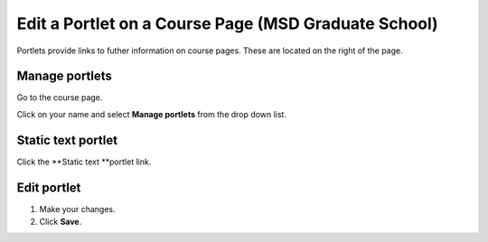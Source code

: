 Edit a Portlet on a Course Page (MSD Graduate School)
=====================================================

Portlets provide links to futher information on course pages. These are located on the right of the page. 

Manage portlets
---------------

.. image:: images/edit-a-portlet-on-a-course-page--msd-graduate-school-/manage-portlets.png
   :alt: 
   :height: 323px
   :width: 431px
   :align: center


Go to the course page.

Click on your name and select **Manage portlets** from the drop down list. 

Static text portlet
-------------------

.. image:: images/edit-a-portlet-on-a-course-page--msd-graduate-school-/static-text-portlet.png
   :alt: 
   :height: 346px
   :width: 649px
   :align: center


Click the **Static text **portlet link.

Edit portlet
------------

.. image:: images/edit-a-portlet-on-a-course-page--msd-graduate-school-/edit-portlet.png
   :alt: 
   :height: 599px
   :width: 557px
   :align: center


#. Make your changes.
#. Click **Save**.